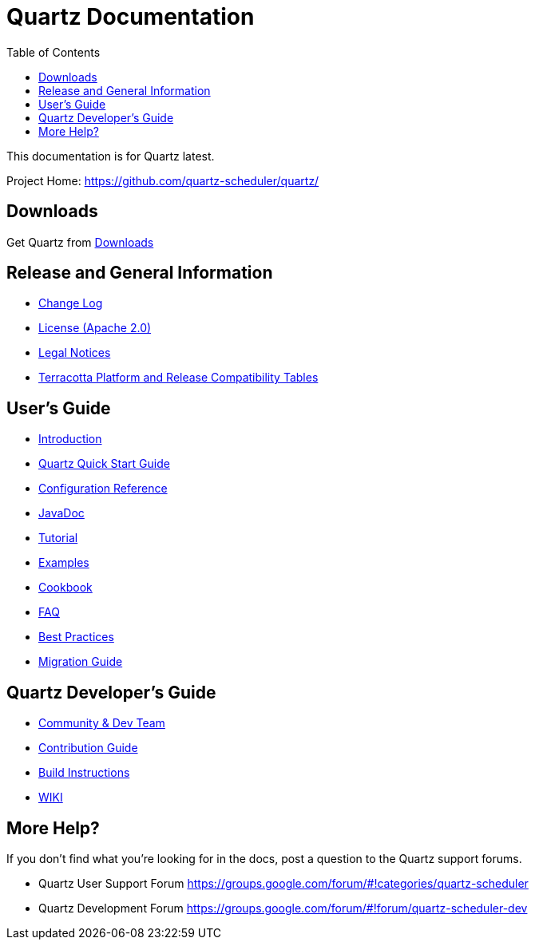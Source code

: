 = Quartz Documentation
:toc:
:quartz-version: latest

This documentation is for Quartz {quartz-version}.

Project Home: https://github.com/quartz-scheduler/quartz/

== Downloads

Get Quartz from link:downloads.adoc[Downloads]

== Release and General Information

* link:../changelog.adoc[Change Log]
* link:../license.adoc[License (Apache 2.0)]
* https://documentation.softwareag.com/legal/[Legal Notices]
* https://confluence.terracotta.org/display/release/Home[Terracotta Platform and Release Compatibility Tables]

== User's Guide

* link:introduction.adoc[Introduction]
* link:quick-start-guide.adoc[Quartz Quick Start Guide]
* link:configuration-ref.adoc[Configuration Reference]
* http://www.quartz-scheduler.org/api/{quartz-version}/[JavaDoc]
* link:tutorials/index.md[Tutorial]
* link:examples/index.md[Examples]
* link:cookbook/index.md[Cookbook]
* link:faq.adoc[FAQ]
* link:best-practices.adoc[Best Practices]
* link:migration-guide.adoc[Migration Guide]

== Quartz Developer's Guide

* link:community.adoc[Community & Dev Team]
* link:contribute.adoc[Contribution Guide]
* link:build.adoc[Build Instructions]
* https://github.com/quartz-scheduler/quartz/wiki[WIKI]

== More Help?

If you don't find what you’re looking for in the docs, post a question to the Quartz support forums.

* Quartz User Support Forum
https://groups.google.com/forum/#!categories/quartz-scheduler

* Quartz Development Forum
https://groups.google.com/forum/#!forum/quartz-scheduler-dev
